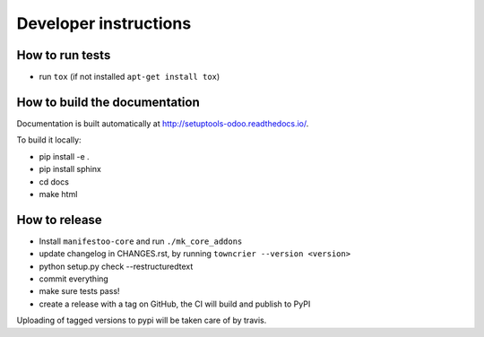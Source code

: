 Developer instructions
~~~~~~~~~~~~~~~~~~~~~~

How to run tests
----------------

* run ``tox`` (if not installed ``apt-get install tox``)

How to build the documentation
------------------------------

Documentation is built automatically at http://setuptools-odoo.readthedocs.io/.

To build it locally:

* pip install -e .
* pip install sphinx
* cd docs
* make html

How to release
--------------

* Install ``manifestoo-core`` and run ``./mk_core_addons``
* update changelog in CHANGES.rst, by running ``towncrier --version <version>``
* python setup.py check --restructuredtext
* commit everything
* make sure tests pass!
* create a release with a tag on GitHub, the CI will build and publish to PyPI

Uploading of tagged versions to pypi will be taken care of by travis.
